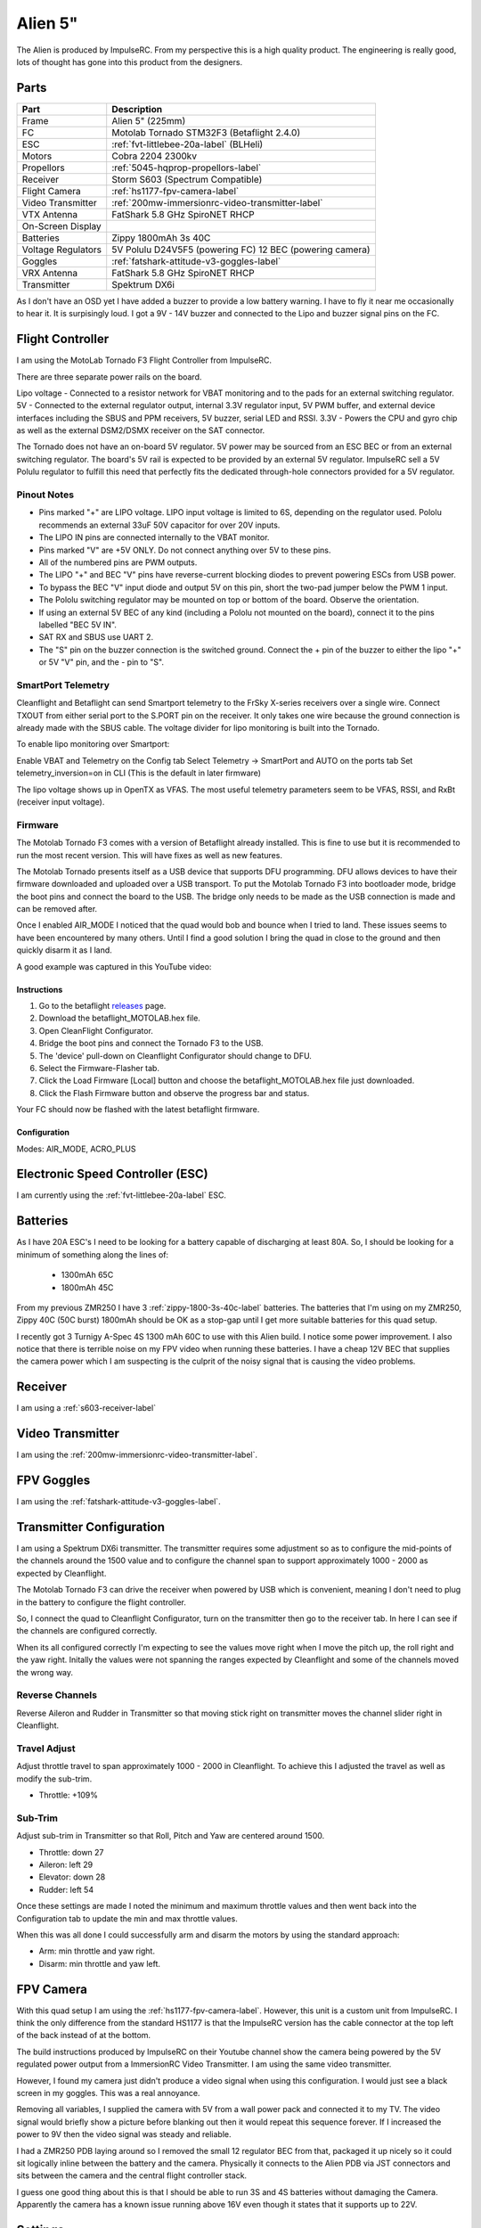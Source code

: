 Alien 5"
========

The Alien is produced by ImpulseRC. From my perspective this is a high
quality product. The engineering is really good, lots of thought has gone
into this product from the designers.

.. figure:: resources/completed.jpg

Parts
-----

+---------------------+--------------------------------------------------+
| Part                | Description                                      |
+=====================+==================================================+
| Frame               | Alien 5" (225mm)                                 |
+---------------------+--------------------------------------------------+
| FC                  | Motolab Tornado STM32F3 (Betaflight 2.4.0)       |
+---------------------+--------------------------------------------------+
| ESC                 | :ref:`fvt-littlebee-20a-label` (BLHeli)          |
+---------------------+--------------------------------------------------+
| Motors              | Cobra 2204 2300kv                                |
+---------------------+--------------------------------------------------+
| Propellors          | :ref:`5045-hqprop-propellors-label`              |
+---------------------+--------------------------------------------------+
| Receiver            | Storm S603 (Spectrum Compatible)                 |
+---------------------+--------------------------------------------------+
| Flight Camera       | :ref:`hs1177-fpv-camera-label`                   |
+---------------------+--------------------------------------------------+
| Video Transmitter   | :ref:`200mw-immersionrc-video-transmitter-label` |
+---------------------+--------------------------------------------------+
| VTX Antenna         | FatShark 5.8 GHz SpiroNET RHCP                   |
+---------------------+--------------------------------------------------+
| On-Screen Display   |                                                  |
+---------------------+--------------------------------------------------+
| Batteries           | Zippy 1800mAh 3s 40C                             |
+---------------------+--------------------------------------------------+
| Voltage Regulators  | 5V Polulu D24V5F5 (powering FC)                  |
|                     | 12 BEC (powering camera)                         |
+---------------------+--------------------------------------------------+
| Goggles             | :ref:`fatshark-attitude-v3-goggles-label`        |
+---------------------+--------------------------------------------------+
| VRX Antenna         | FatShark 5.8 GHz SpiroNET RHCP                   |
+---------------------+--------------------------------------------------+
| Transmitter         | Spektrum DX6i                                    |
+---------------------+--------------------------------------------------+

As I don't have an OSD yet I have added a buzzer to provide a low battery
warning. I have to fly it near me occasionally to hear it. It is surpisingly
loud. I got a 9V - 14V buzzer and connected to the Lipo and buzzer signal
pins on the FC.


Flight Controller
-----------------

I am using the MotoLab Tornado F3 Flight Controller from ImpulseRC.

There are three separate power rails on the board.

Lipo voltage - Connected to a resistor network for VBAT monitoring and to the pads for an external switching regulator.
5V - Connected to the external regulator output, internal 3.3V regulator input, 5V PWM buffer, and external device interfaces including the SBUS and PPM receivers, 5V buzzer, serial LED and RSSI.
3.3V - Powers the CPU and gyro chip as well as the external DSM2/DSMX receiver on the SAT connector.

The Tornado does not have an on-board 5V regulator. 5V power may be sourced from an ESC BEC or from an external switching regulator. The board's 5V rail is expected to be provided by an external 5V regulator. ImpulseRC sell a 5V Polulu regulator to fulfill this need that perfectly fits the dedicated through-hole connectors provided for a 5V regulator.


.. figure:: resources/Tornado_V1_Top.jpg

.. figure:: resources/Tornado_V1_Pinout.jpg

Pinout Notes
++++++++++++

- Pins marked "+" are LIPO voltage. LIPO input voltage is limited to 6S, depending on the regulator used. Pololu recommends an external 33uF 50V capacitor for over 20V inputs.
- The LIPO IN pins are connected internally to the VBAT monitor.
- Pins marked "V" are +5V ONLY. Do not connect anything over 5V to these pins.
- All of the numbered pins are PWM outputs.
- The LIPO "+" and BEC "V" pins have reverse-current blocking diodes to prevent powering ESCs from USB power.
- To bypass the BEC "V" input diode and output 5V on this pin, short the two-pad jumper below the PWM 1 input.
- The Pololu switching regulator may be mounted on top or bottom of the board. Observe the orientation.
- If using an external 5V BEC of any kind (including a Pololu not mounted on the board), connect it to the pins labelled "BEC 5V IN".
- SAT RX and SBUS use UART 2.
- The "S" pin on the buzzer connection is the switched ground. Connect the + pin of the buzzer to either the lipo "+" or 5V "V" pin, and the - pin to "S".

SmartPort Telemetry
+++++++++++++++++++

Cleanflight and Betaflight can send Smartport telemetry to the FrSky X-series receivers over a single wire. Connect TXOUT from either serial port to the S.PORT pin on the receiver. It only takes one wire because the ground connection is already made with the SBUS cable. The voltage divider for lipo monitoring is built into the Tornado.

To enable lipo monitoring over Smartport:

Enable VBAT and Telemetry on the Config tab
Select Telemetry -> SmartPort and AUTO on the ports tab
Set telemetry_inversion=on in CLI (This is the default in later firmware)

The lipo voltage shows up in OpenTX as VFAS. The most useful telemetry parameters seem to be VFAS, RSSI, and RxBt (receiver input voltage).


Firmware
++++++++

The Motolab Tornado F3 comes with a version of Betaflight already installed.
This is fine to use but it is recommended to run the most recent version.
This will have fixes as well as new features.

The Motolab Tornado presents itself as a USB device that supports
DFU programming. DFU allows devices to have their firmware downloaded
and uploaded over a USB transport. To put the Motolab Tornado F3 into
bootloader mode, bridge the boot pins and connect the board to the USB.
The bridge only needs to be made as the USB connection is made and can
be removed after.

Once I enabled AIR_MODE I noticed that the quad would bob and bounce when I
tried to land. These issues seems to have been encountered by many others.
Until I find a good solution I bring the quad in close to the ground and then
quickly disarm it as I land.

A good example was captured in this YouTube video:


.. raw:: html

    <iframe width="560" height="315" src="https://www.youtube.com/embed/s7-EtdpZZqQ" frameborder="0" allowfullscreen></iframe>

Instructions
^^^^^^^^^^^^

#. Go to the betaflight `releases <https://github.com/borisbstyle/betaflight/releases>`_ page.
#. Download the betaflight_MOTOLAB.hex file.
#. Open CleanFlight Configurator.
#. Bridge the boot pins and connect the Tornado F3 to the USB.
#. The 'device' pull-down on Cleanflight Configurator should change to DFU.
#. Select the Firmware-Flasher tab.
#. Click the Load Firmware [Local] button and choose the
   betaflight_MOTOLAB.hex file just downloaded.
#. Click the Flash Firmware button and observe the progress bar and status.

Your FC should now be flashed with the latest betaflight firmware.


Configuration
^^^^^^^^^^^^^

Modes: AIR_MODE, ACRO_PLUS


Electronic Speed Controller (ESC)
---------------------------------

I am currently using the :ref:`fvt-littlebee-20a-label` ESC.


Batteries
---------

As I have 20A ESC's I need to be looking for a battery capable of discharging
at least 80A. So, I should be looking for a minimum of something along the
lines of:

 - 1300mAh 65C
 - 1800mAh 45C

From my previous ZMR250 I have 3 :ref:`zippy-1800-3s-40c-label` batteries.
The batteries that I'm using on my ZMR250, Zippy 40C (50C burst) 1800mAh
should be OK as a stop-gap until I get more suitable batteries for this
quad setup.

I recently got 3 Turnigy A-Spec 4S 1300 mAh 60C to use with this Alien build.
I notice some power improvement. I also notice that there is terrible noise
on my FPV video when running these batteries. I have a cheap 12V BEC that
supplies the camera power which I am suspecting is the culprit of the noisy
signal that is causing the video problems.


Receiver
--------

I am using a :ref:`s603-receiver-label`


Video Transmitter
-----------------

I am using the :ref:`200mw-immersionrc-video-transmitter-label`.


FPV Goggles
-----------

I am using the :ref:`fatshark-attitude-v3-goggles-label`.


Transmitter Configuration
-------------------------

I am using a Spektrum DX6i transmitter. The transmitter requires some
adjustment so as to configure the mid-points of the channels around the
1500 value and to configure the channel span to support approximately
1000 - 2000 as expected by Cleanflight.

The Motolab Tornado F3 can drive the receiver when powered by USB which
is convenient, meaning I don't need to plug in the battery to configure
the flight controller.

So, I connect the quad to Cleanflight Configurator, turn on the transmitter
then go to the receiver tab. In here I can see if the channels are configured
correctly.

When its all configured correctly I'm expecting to see the values move
right when I move the pitch up, the roll right and the yaw right. Initally
the values were not spanning the ranges expected by Cleanflight and some of
the channels moved the wrong way.


Reverse Channels
++++++++++++++++

Reverse Aileron and Rudder in Transmitter so that moving stick right on
transmitter moves the channel slider right in Cleanflight.

Travel Adjust
+++++++++++++

Adjust throttle travel to span approximately 1000 - 2000 in Cleanflight.
To achieve this I adjusted the travel as well as modify the sub-trim.

- Throttle: +109%

Sub-Trim
++++++++

Adjust sub-trim in Transmitter so that Roll, Pitch and Yaw are centered
around 1500.

- Throttle: down 27
- Aileron: left 29
- Elevator: down 28
- Rudder: left 54

Once these settings are made I noted the minimum and maximum throttle values
and then went back into the Configuration tab to update the min and max
throttle values.

When this was all done I could successfully arm and disarm the motors by using
the standard approach:

- Arm: min throttle and yaw right.
- Disarm: min throttle and yaw left.


FPV Camera
----------

With this quad setup I am using the :ref:`hs1177-fpv-camera-label`. However,
this unit is a custom unit from ImpulseRC. I think the only difference
from the standard HS1177 is that the ImpulseRC version has the cable
connector at the top left of the back instead of at the bottom.

The build instructions produced by ImpulseRC on their Youtube channel
show the camera being powered by the 5V regulated power output from a
ImmersionRC Video Transmitter. I am using the same video transmitter.

However, I found my camera just didn't produce a video signal when using
this configuration. I would just see a black screen in my goggles. This
was a real annoyance.

Removing all variables, I supplied the camera with 5V from a wall power
pack and connected it to my TV. The video signal would briefly show a
picture before blanking out then it would repeat this sequence forever.
If I increased the power to 9V then the video signal was steady and
reliable.

I had a ZMR250 PDB laying around so I removed the small 12 regulator
BEC from that, packaged it up nicely so it could sit logically inline
between the battery and the camera. Physically it connects to the
Alien PDB via JST connectors and sits between the camera and the central
flight controller stack.

I guess one good thing about this is that I should be able to run 3S
and 4S batteries without damaging the Camera. Apparently the camera has
a known issue running above 16V even though it states that it supports
up to 22V.


Settings
--------

Controller: Luxfloat
Looptime: ?

+----------------+---------+
| PID            | Value   |
+================+=========+
| Roll           |         |
+----------------+---------+
| Pitch          |         |
+----------------+---------+
| Yaw            |         |
+----------------+---------+


+----------------+---------+
| Rates          | Value   |
+================+=========+
| Roll Rate      |  0.70   |
+----------------+---------+
| Pitch Rate     |  0.70   |
+----------------+---------+
| Yaw Rate       |  0.40   |
+----------------+---------+
| TPA            |     0   |
+----------------+---------+
| TPA Breakpoint |  1500   |
+----------------+---------+


LED Ring
--------

The Alien supports an optional LED ring that is placed at the rear of the quad.

I came across a `flitetest <http://forum.flitetest.com/showthread.php?22417-ImpulseRC-Alien-build/page7>`_ forum post that covered the LED ring in ome detail.

From there I came across a good youtube video showing it off.

.. raw:: html

    <iframe width="560" height="315" src="https://www.youtube.com/embed/sQRhrbwMO7c" frameborder="0" allowfullscreen></iframe>

Properllors
-----------

So far I have used the following propellors on this build.

- :ref:`5030-gemfan-propellors-label`
- :ref:`5045-hqprop-propellors-label`
- :ref:`5046bn-gemfan-propellors-label`
